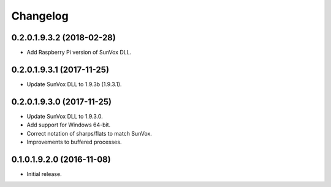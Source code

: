 Changelog
=========

0.2.0.1.9.3.2 (2018-02-28)
--------------------------

* Add Raspberry Pi version of SunVox DLL.

0.2.0.1.9.3.1 (2017-11-25)
--------------------------

* Update SunVox DLL to 1.9.3b (1.9.3.1).

0.2.0.1.9.3.0 (2017-11-25)
--------------------------

* Update SunVox DLL to 1.9.3.0.

* Add support for Windows 64-bit.

* Correct notation of sharps/flats to match SunVox.

* Improvements to buffered processes.

0.1.0.1.9.2.0 (2016-11-08)
--------------------------

* Initial release.
